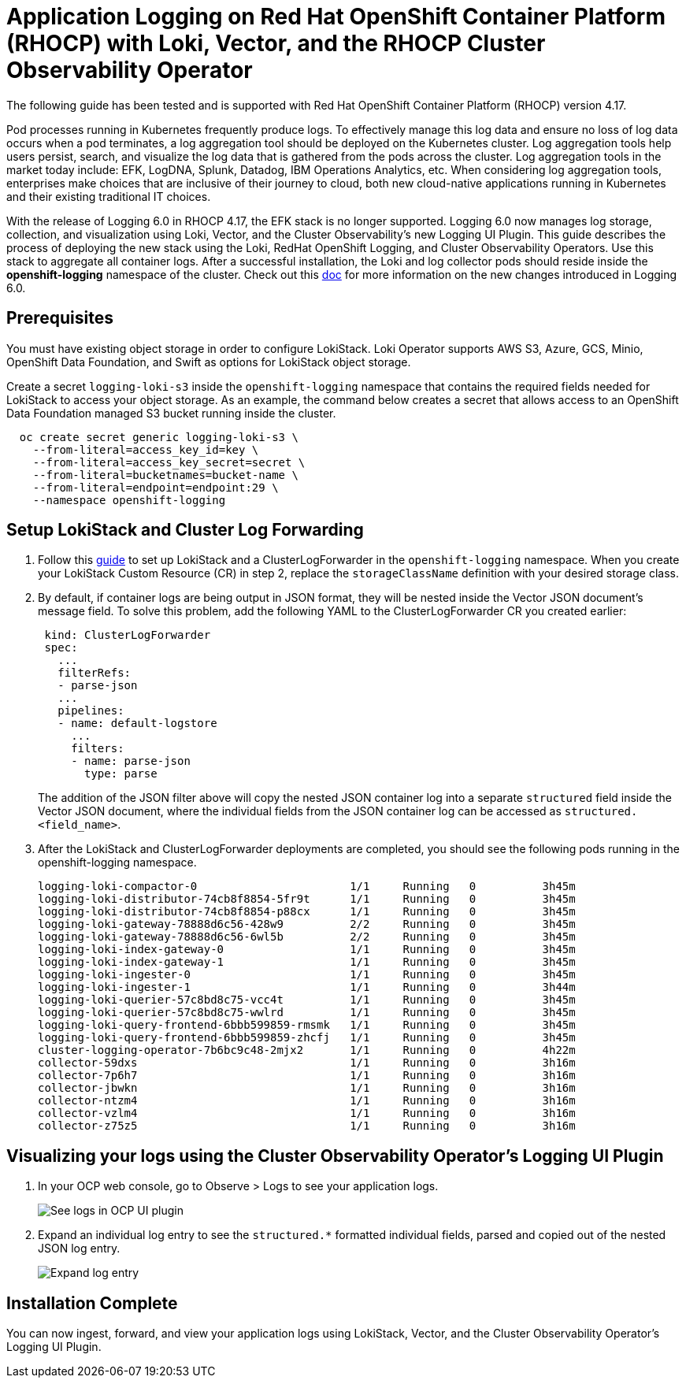 # Application Logging on Red Hat OpenShift Container Platform (RHOCP) with Loki, Vector, and the RHOCP Cluster Observability Operator

The following guide has been tested and is supported with Red Hat OpenShift Container Platform (RHOCP) version 4.17.

Pod processes running in Kubernetes frequently produce logs. To effectively manage this log data and ensure no loss of log data occurs when a pod terminates, a log aggregation tool should be deployed on the Kubernetes cluster. Log aggregation tools help users persist, search, and visualize the log data that is gathered from the pods across the cluster. Log aggregation tools in the market today include:  EFK, LogDNA, Splunk, Datadog, IBM Operations Analytics, etc.  When considering log aggregation tools, enterprises make choices that are inclusive of their journey to cloud, both new cloud-native applications running in Kubernetes and their existing traditional IT choices.

With the release of Logging 6.0 in RHOCP 4.17, the EFK stack is no longer supported. Logging 6.0 now manages log storage, collection, and visualization using Loki, Vector, and the Cluster Observability's new Logging UI Plugin. This guide describes the process of deploying the new stack using the Loki, RedHat OpenShift Logging, and Cluster Observability Operators. Use this stack to aggregate all container logs. After a successful installation, the Loki and log collector pods should reside inside the *openshift-logging* namespace of the cluster. Check out this link:++https://docs.openshift.com/container-platform/4.17/observability/logging/logging-6.0/log6x-upgrading-to-6.html[doc] for more information on the new changes introduced in Logging 6.0.

## Prerequisites

You must have existing object storage in order to configure LokiStack. Loki Operator supports AWS S3, Azure, GCS, Minio, OpenShift Data Foundation, and Swift as options for LokiStack object storage.

Create a secret `logging-loki-s3` inside the `openshift-logging` namespace that contains the required fields needed for LokiStack to access your object storage. As an example, the command below creates a secret that allows access to an OpenShift Data Foundation managed S3 bucket running inside the cluster.

[source,sh]
----
  oc create secret generic logging-loki-s3 \
    --from-literal=access_key_id=key \
    --from-literal=access_key_secret=secret \
    --from-literal=bucketnames=bucket-name \
    --from-literal=endpoint=endpoint:29 \
    --namespace openshift-logging
----

## Setup LokiStack and Cluster Log Forwarding 

. Follow this link:++https://docs.openshift.com/container-platform/4.17/observability/logging/logging-6.0/log6x-about.html#quick-start[guide] to set up LokiStack and a ClusterLogForwarder in the `openshift-logging` namespace. When you create your LokiStack Custom Resource (CR) in step 2, replace the `storageClassName` definition with your desired storage class.


. By default, if container logs are being output in JSON format, they will be nested inside the Vector JSON document's message field. To solve this problem, add the following YAML to the ClusterLogForwarder CR you created earlier:
+
[source,yaml]
----
 kind: ClusterLogForwarder
 spec:
   ...
   filterRefs:
   - parse-json
   ...
   pipelines:
   - name: default-logstore
     ...
     filters:
     - name: parse-json
       type: parse
----
The addition of the JSON filter above will copy the nested JSON container log into a separate `structured` field inside the Vector JSON document, where the individual fields from the JSON container log can be accessed as `structured. <field_name>`.

. After the LokiStack and ClusterLogForwarder deployments are completed, you should see the following pods running in the openshift-logging namespace.
+
[source,sh]
----
logging-loki-compactor-0                       1/1     Running   0          3h45m
logging-loki-distributor-74cb8f8854-5fr9t      1/1     Running   0          3h45m
logging-loki-distributor-74cb8f8854-p88cx      1/1     Running   0          3h45m
logging-loki-gateway-78888d6c56-428w9          2/2     Running   0          3h45m
logging-loki-gateway-78888d6c56-6wl5b          2/2     Running   0          3h45m
logging-loki-index-gateway-0                   1/1     Running   0          3h45m
logging-loki-index-gateway-1                   1/1     Running   0          3h45m
logging-loki-ingester-0                        1/1     Running   0          3h45m
logging-loki-ingester-1                        1/1     Running   0          3h44m
logging-loki-querier-57c8bd8c75-vcc4t          1/1     Running   0          3h45m
logging-loki-querier-57c8bd8c75-wwlrd          1/1     Running   0          3h45m
logging-loki-query-frontend-6bbb599859-rmsmk   1/1     Running   0          3h45m
logging-loki-query-frontend-6bbb599859-zhcfj   1/1     Running   0          3h45m
cluster-logging-operator-7b6bc9c48-2mjx2       1/1     Running   0          4h22m
collector-59dxs                                1/1     Running   0          3h16m
collector-7p6h7                                1/1     Running   0          3h16m
collector-jbwkn                                1/1     Running   0          3h16m
collector-ntzm4                                1/1     Running   0          3h16m
collector-vzlm4                                1/1     Running   0          3h16m
collector-z75z5                                1/1     Running   0          3h16m
----

## Visualizing your logs using the Cluster Observability Operator's Logging UI Plugin

. In your OCP web console, go to Observe > Logs to see your application logs.
+
image::images/app-logging-ocp-ui-plugin-4.17.png[See logs in OCP UI plugin]

. Expand an individual log entry to see the `structured.*` formatted individual fields, parsed and copied out of the nested JSON log entry.
+
image::images/app-logging-ocp-ui-plugin-expand-4.17.png[Expand log entry]

## Installation Complete

You can now ingest, forward, and view your application logs using LokiStack, Vector, and the Cluster Observability Operator's Logging UI Plugin.
